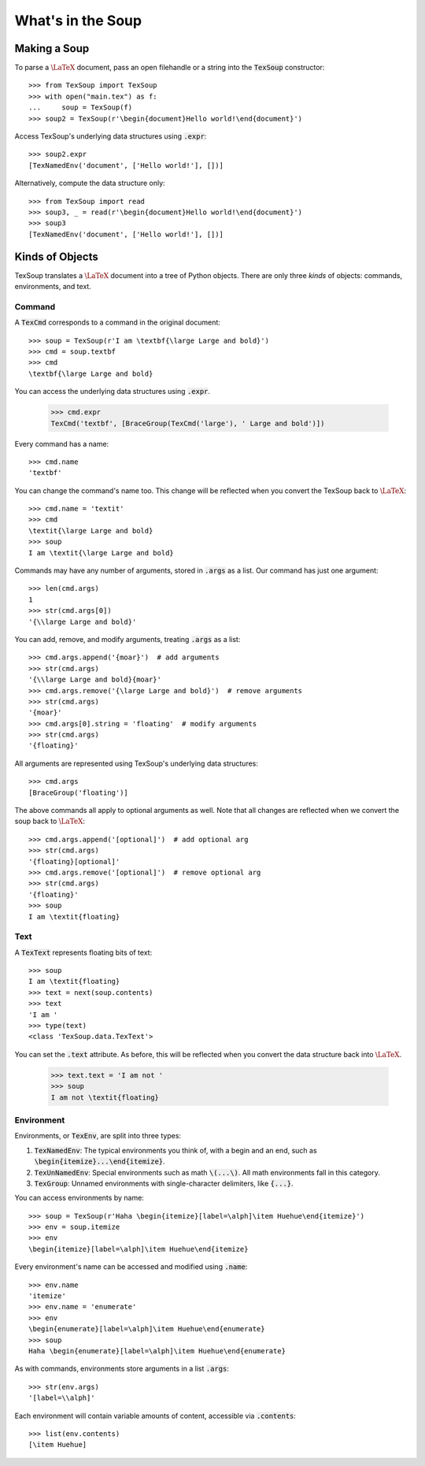 What's in the Soup
===================================

Making a Soup
-----------------------------------

To parse a :math:`\LaTeX` document, pass an open filehandle or a string into the
:code:`TexSoup` constructor::

    >>> from TexSoup import TexSoup
    >>> with open("main.tex") as f:
    ...     soup = TexSoup(f)
    >>> soup2 = TexSoup(r'\begin{document}Hello world!\end{document}')

Access TexSoup's underlying data structures using :code:`.expr`::

    >>> soup2.expr
    [TexNamedEnv('document', ['Hello world!'], [])]

Alternatively, compute the data structure only::

    >>> from TexSoup import read
    >>> soup3, _ = read(r'\begin{document}Hello world!\end{document}')
    >>> soup3
    [TexNamedEnv('document', ['Hello world!'], [])]


Kinds of Objects
------------------------------------

TexSoup translates a :math:`\LaTeX` document into a tree of Python objects.
There are only three *kinds* of objects: commands, environments, and
text.

Command
^^^^^^^^^^^^^^^^^^^^^^^^^^^^^^^^^^^^^^

A :code:`TexCmd` corresponds to a command in the original document::

    >>> soup = TexSoup(r'I am \textbf{\large Large and bold}')
    >>> cmd = soup.textbf
    >>> cmd
    \textbf{\large Large and bold}

You can access the underlying data structures using :code:`.expr`.

    >>> cmd.expr
    TexCmd('textbf', [BraceGroup(TexCmd('large'), ' Large and bold')])

Every command has a name::

    >>> cmd.name
    'textbf'

You can change the command's name too. This change will be reflected when you
convert the TexSoup back to :math:`\LaTeX`::

    >>> cmd.name = 'textit'
    >>> cmd
    \textit{\large Large and bold}
    >>> soup
    I am \textit{\large Large and bold}

Commands may have any number of arguments, stored in :code:`.args` as a list.
Our command has just one argument::

    >>> len(cmd.args)
    1
    >>> str(cmd.args[0])
    '{\\large Large and bold}'

You can add, remove, and modify arguments, treating :code:`.args` as a list::

    >>> cmd.args.append('{moar}')  # add arguments
    >>> str(cmd.args)
    '{\\large Large and bold}{moar}'
    >>> cmd.args.remove('{\large Large and bold}')  # remove arguments
    >>> str(cmd.args)
    '{moar}'
    >>> cmd.args[0].string = 'floating'  # modify arguments
    >>> str(cmd.args)
    '{floating}'

All arguments are represented using TexSoup's underlying data structures::

    >>> cmd.args
    [BraceGroup('floating')]

The above commands all apply to optional arguments as well. Note
that all changes are reflected when we convert the soup back to :math:`\LaTeX`::

    >>> cmd.args.append('[optional]')  # add optional arg
    >>> str(cmd.args)
    '{floating}[optional]'
    >>> cmd.args.remove('[optional]')  # remove optional arg
    >>> str(cmd.args)
    '{floating}'
    >>> soup
    I am \textit{floating}

Text
^^^^^^^^^^^^^^^^^^^^^^^^^^^^^^^^^^^^^^

.. note: If you've just started reading from this portion of the guide, start
         by defining :code:`soup = TexSoup(r'I am \textit{floating}')`.

A :code:`TexText` represents floating bits of text::

    >>> soup
    I am \textit{floating}
    >>> text = next(soup.contents)
    >>> text
    'I am '
    >>> type(text)
    <class 'TexSoup.data.TexText'>

You can set the :code:`.text` attribute. As before, this will be reflected
when you convert the data structure back into :math:`\LaTeX`.

    >>> text.text = 'I am not '
    >>> soup
    I am not \textit{floating}

Environment
^^^^^^^^^^^^^^^^^^^^^^^^^^^^^^^^^^^^^^

Environments, or :code:`TexEnv`, are split into three types:

1. :code:`TexNamedEnv`: The typical environments you think of, with a begin
   and an end, such as :code:`\begin{itemize}...\end{itemize}`.
2. :code:`TexUnNamedEnv`: Special environments such as math :code:`\(...\)`.
   All math environments fall in this category.
3. :code:`TexGroup`: Unnamed environments with single-character delimiters,
   like :code:`{...}`.

You can access environments by name::

    >>> soup = TexSoup(r'Haha \begin{itemize}[label=\alph]\item Huehue\end{itemize}')
    >>> env = soup.itemize
    >>> env
    \begin{itemize}[label=\alph]\item Huehue\end{itemize}

Every environment's name can be accessed and modified using :code:`.name`::

    >>> env.name
    'itemize'
    >>> env.name = 'enumerate'
    >>> env
    \begin{enumerate}[label=\alph]\item Huehue\end{enumerate}
    >>> soup
    Haha \begin{enumerate}[label=\alph]\item Huehue\end{enumerate}

As with commands, environments store arguments in a list :code:`.args`::

    >>> str(env.args)
    '[label=\\alph]'

Each environment will contain variable amounts of content, accessible via
:code:`.contents`::

    >>> list(env.contents)
    [\item Huehue]
